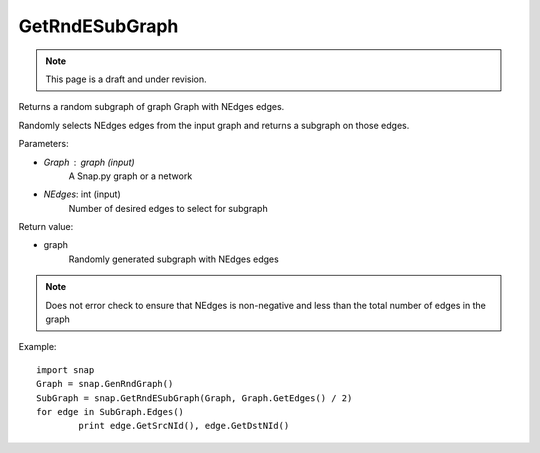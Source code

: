 GetRndESubGraph
'''''''''''''''
.. note::

    This page is a draft and under revision.


.. function:: GetRndESubGraph (Graph, NEdges)

Returns a random subgraph of graph Graph with NEdges edges.

Randomly selects NEdges edges from the input graph and returns a subgraph on those edges.

Parameters:

- *Graph* : graph (input)
	A Snap.py graph or a network

- *NEdges*: int (input)
	Number of desired edges to select for subgraph

Return value:

- graph
	Randomly generated subgraph with NEdges edges

.. note:: Does not error check to ensure that NEdges is non-negative and less than the total number of edges in the graph

Example::
	
	import snap
	Graph = snap.GenRndGraph()
	SubGraph = snap.GetRndESubGraph(Graph, Graph.GetEdges() / 2)
	for edge in SubGraph.Edges()
		print edge.GetSrcNId(), edge.GetDstNId()
